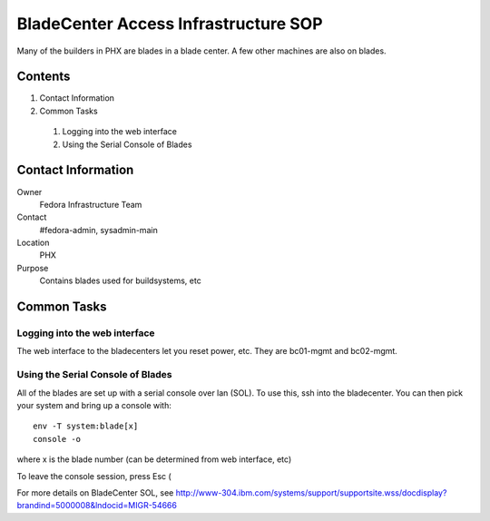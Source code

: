 .. title: BladeCenter Access SOP
.. slug: infra-bladecenter
.. date: 2011-10-03
.. taxonomy: Contributors/Infrastructure

=====================================
BladeCenter Access Infrastructure SOP
=====================================

Many of the builders in PHX are blades in a blade center.
A few other machines are also on blades. 

Contents
========

1. Contact Information
2. Common Tasks

  1. Logging into the web interface
  2. Using the Serial Console of Blades

Contact Information
===================

Owner
	 Fedora Infrastructure Team
Contact
	 #fedora-admin, sysadmin-main
Location
	 PHX
Purpose
	 Contains blades used for buildsystems, etc

Common Tasks
============

Logging into the web interface
------------------------------

The web interface to the bladecenters let you reset power, etc. 
They are bc01-mgmt and bc02-mgmt. 

Using the Serial Console of Blades
----------------------------------

All of the blades are set up with a serial console over lan (SOL). To use
this, ssh into the bladecenter. You can then pick your system and bring up
a console with::

  env -T system:blade[x]
  console -o

where x is the blade number (can be determined from web interface, etc)

To leave the console session, press Esc (

For more details on BladeCenter SOL, see
http://www-304.ibm.com/systems/support/supportsite.wss/docdisplay?brandind=5000008&lndocid=MIGR-54666


